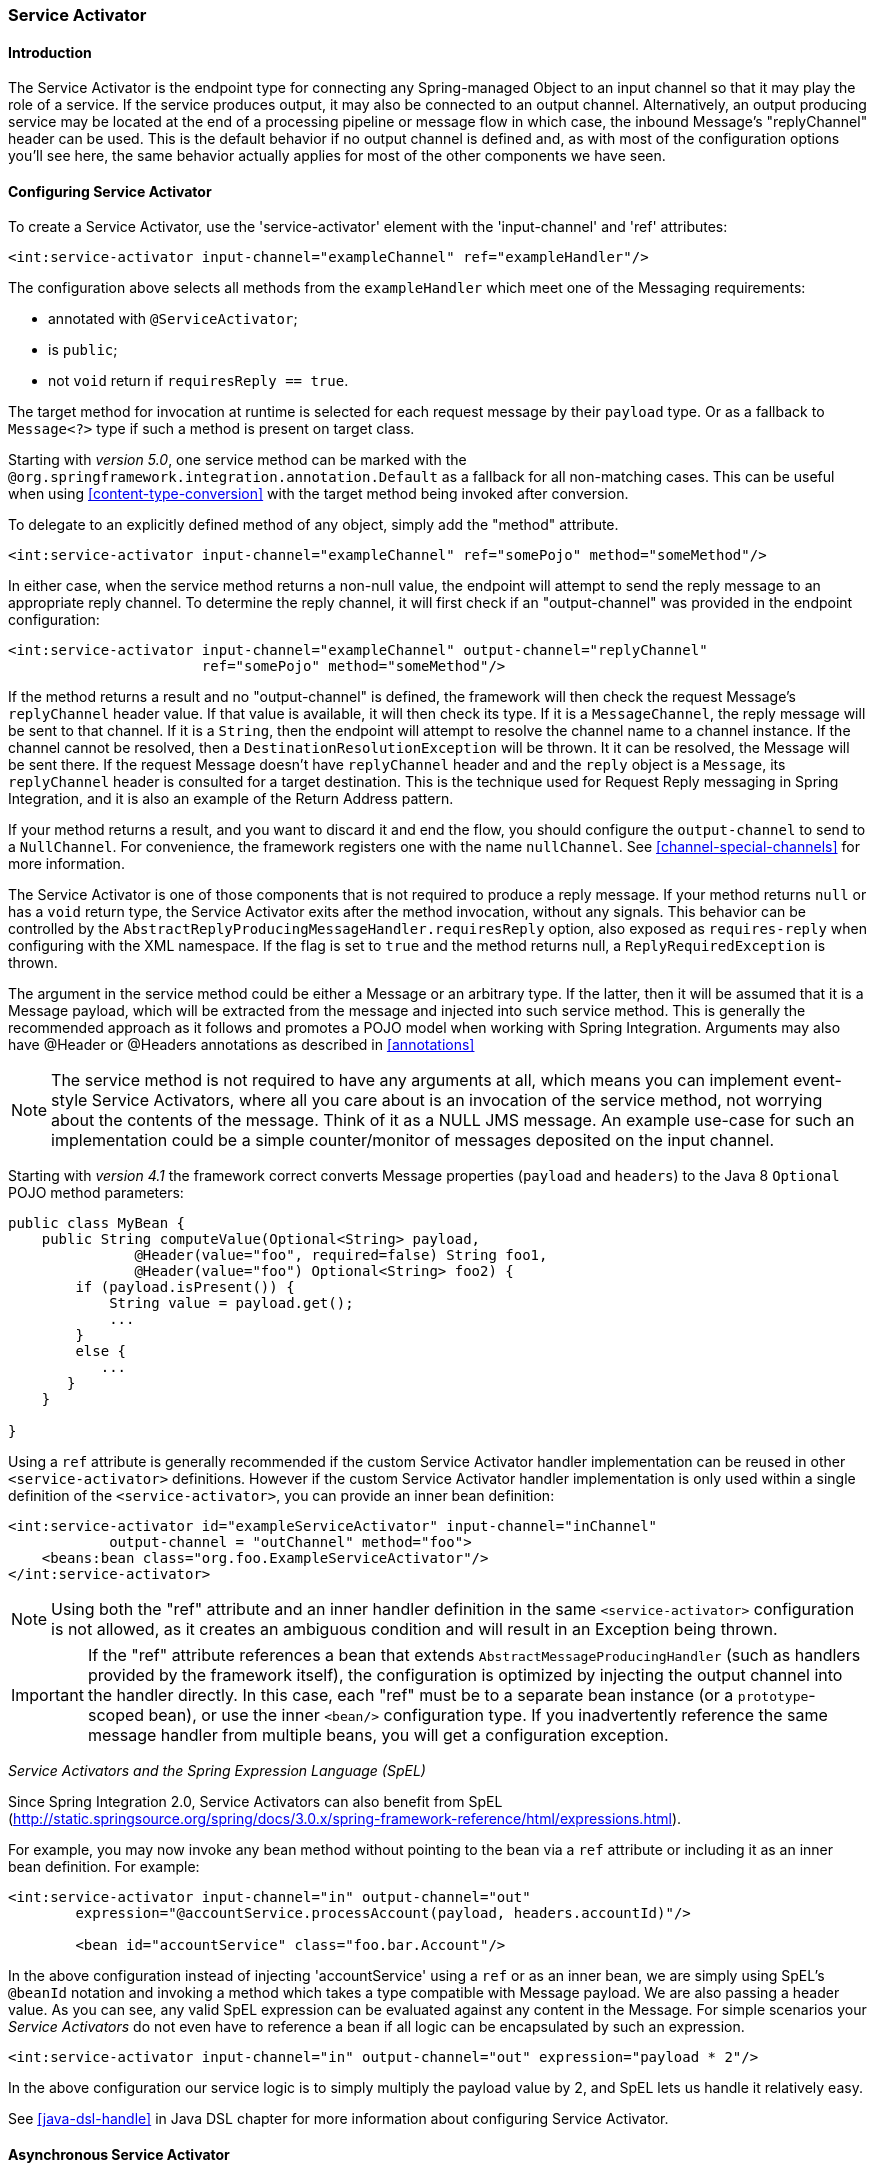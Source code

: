 [[service-activator]]
=== Service Activator

[[service-activator-introduction]]
==== Introduction

The Service Activator is the endpoint type for connecting any Spring-managed Object to an input channel so that it may play the role of a service.
If the service produces output, it may also be connected to an output channel.
Alternatively, an output producing service may be located at the end of a processing pipeline or message flow in which case, the inbound Message's "replyChannel" header can be used.
This is the default behavior if no output channel is defined and, as with most of the configuration options you'll see here, the same behavior actually applies for most of the other components we have seen.

[[service-activator-namespace]]
==== Configuring Service Activator

To create a Service Activator, use the 'service-activator' element with the 'input-channel' and 'ref' attributes:
[source,xml]
----
<int:service-activator input-channel="exampleChannel" ref="exampleHandler"/>
----

The configuration above selects all methods from the `exampleHandler` which meet one of the Messaging requirements:

- annotated with `@ServiceActivator`;
- is `public`;
- not `void` return if `requiresReply == true`.

The target method for invocation at runtime is selected for each request message by their `payload` type.
Or as a fallback to `Message<?>` type if such a method is present on target class.

Starting with _version 5.0_, one service method can be marked with the `@org.springframework.integration.annotation.Default` as a fallback for all non-matching cases.
This can be useful when using <<content-type-conversion>> with the target method being invoked after conversion.

To delegate to an explicitly defined method of any object, simply add the "method" attribute.

[source,xml]
----
<int:service-activator input-channel="exampleChannel" ref="somePojo" method="someMethod"/>
----

In either case, when the service method returns a non-null value, the endpoint will attempt to send the reply message to an appropriate reply channel.
To determine the reply channel, it will first check if an "output-channel" was provided in the endpoint configuration:
[source,xml]
----
<int:service-activator input-channel="exampleChannel" output-channel="replyChannel"
                       ref="somePojo" method="someMethod"/>
----

If the method returns a result and no "output-channel" is defined, the framework will then check the request Message's `replyChannel` header value.
If that value is available, it will then check its type.
If it is a `MessageChannel`, the reply message will be sent to that channel.
If it is a `String`, then the endpoint will attempt to resolve the channel name to a channel instance.
If the channel cannot be resolved, then a `DestinationResolutionException` will be thrown.
It it can be resolved, the Message will be sent there.
If the request Message doesn't have `replyChannel` header and and  the `reply` object is a `Message`, its `replyChannel` header is consulted for a target destination.
This is the technique used for Request Reply messaging in Spring Integration, and it is also an example of the Return Address pattern.

If your method returns a result, and you want to discard it and end the flow, you should configure the `output-channel` to send to a `NullChannel`.
For convenience, the framework registers one with the name `nullChannel`.
See <<channel-special-channels>> for more information.

The Service Activator is one of those components that is not required to produce a reply message.
If your method returns `null` or has a `void` return type, the Service Activator exits after the method invocation, without any signals.
This behavior can be controlled by the `AbstractReplyProducingMessageHandler.requiresReply` option, also exposed as `requires-reply` when configuring with the XML namespace.
If the flag is set to `true` and the method returns null, a `ReplyRequiredException` is thrown.

The argument in the service method could be either a Message or an arbitrary type.
If the latter, then it will be assumed that it is a Message payload, which will be extracted from the message and injected into such service method.
This is generally the recommended approach as it follows and promotes a POJO model when working with Spring Integration.
Arguments may also have @Header or @Headers annotations as described in <<annotations>>

NOTE: The service method is not required to have any arguments at all, which means you can implement event-style Service Activators, where all you care about is an invocation of the service method, not worrying about the contents of the message.
Think of it as a NULL JMS message.
An example use-case for such an implementation could be a simple counter/monitor of messages deposited on the input channel.

Starting with _version 4.1_ the framework correct converts Message properties (`payload` and `headers`) to the Java 8 `Optional` POJO method parameters:
[source,java]
----
public class MyBean {
    public String computeValue(Optional<String> payload,
               @Header(value="foo", required=false) String foo1,
               @Header(value="foo") Optional<String> foo2) {
        if (payload.isPresent()) {
            String value = payload.get();
            ...
        }
        else {
           ...
       }
    }

}
----

Using a `ref` attribute is generally recommended if the custom Service Activator handler implementation can be reused in other `<service-activator>` definitions.
However if the custom Service Activator handler implementation is only used within a single definition of the `<service-activator>`, you can provide an inner bean definition:
[source,xml]
----
<int:service-activator id="exampleServiceActivator" input-channel="inChannel"
            output-channel = "outChannel" method="foo">
    <beans:bean class="org.foo.ExampleServiceActivator"/>
</int:service-activator>
----

NOTE: Using both the "ref" attribute and an inner handler definition in the same `<service-activator>` configuration is not allowed, as it creates an ambiguous condition and will result in an Exception being thrown.

IMPORTANT: If the "ref" attribute references a bean that extends `AbstractMessageProducingHandler` (such as handlers provided by the framework itself), the configuration is optimized by injecting the output channel into the handler directly.
In this case, each "ref" must be to a separate bean instance (or a `prototype`-scoped bean), or use the inner `<bean/>` configuration type.
If you inadvertently reference the same message handler from multiple beans, you will get a configuration exception.

_Service Activators and the Spring Expression Language (SpEL)_

Since Spring Integration 2.0, Service Activators can also benefit from SpEL (http://static.springsource.org/spring/docs/3.0.x/spring-framework-reference/html/expressions.html).

For example, you may now invoke any bean method without pointing to the bean via a `ref` attribute or including it as an inner bean definition.
For example:
[source,xml]
----
<int:service-activator input-channel="in" output-channel="out"
	expression="@accountService.processAccount(payload, headers.accountId)"/>

	<bean id="accountService" class="foo.bar.Account"/>
----

In the above configuration instead of injecting 'accountService' using a `ref` or as an inner bean, we are simply using SpEL's `@beanId` notation and invoking a method which takes a type compatible with Message payload.
We are also passing a header value.
As you can see, any valid SpEL expression can be evaluated against any content in the Message.
For simple scenarios your _Service Activators_ do not even have to reference a bean if all logic can be encapsulated by such an expression.
[source,xml]
----
<int:service-activator input-channel="in" output-channel="out" expression="payload * 2"/>
----

In the above configuration our service logic is to simply multiply the payload value by 2, and SpEL lets us handle it relatively easy.

See <<java-dsl-handle>> in Java DSL chapter for more information about configuring Service Activator.

[[async-service-activator]]
==== Asynchronous Service Activator

The service activator is invoked by the calling thread; this would be some upstream thread if the input channel is a
`SubscribableChannel`, or a poller thread for a `PollableChannel`.
If the service returns a `ListenableFuture<?>` the default action is to send that as the payload of the message sent
to the output (or reply) channel.
Starting with _version 4.3_, you can now set the `async` attribute to true (`setAsync(true)` when using
Java configuration).
If the service returns a `ListenableFuture<?>` when this is true, the calling thread is released immediately, and the
reply message is sent on the thread (from within your service) that completes the future.
This is particularly advantageous for long-running services using a `PollableChannel` because the poller thread is
freed up to perform other services within the framework.

If the service completes the future with an `Exception`, normal error processing will occur - an `ErrorMessage` is
sent to the `errorChannel` message header, if present or otherwise to the default `errorChannel` (if available).
